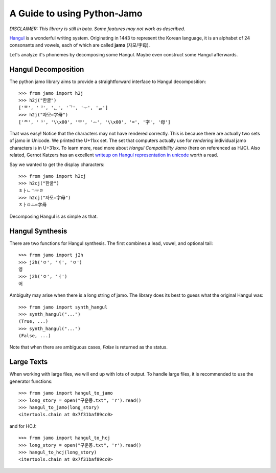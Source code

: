 .. _Jamo:

============================
A Guide to using Python-Jamo
============================

*DISCLAIMER: This library is still in beta. Some features may not work as
described.*

`Hangul <https://en.wikipedia.org/wiki/Hangul>`_ is a wonderful writing system.
Originating in 1443 to represent the Korean language, it is an alphabet of 24
consonants and vowels, each of which are called **jamo** (자모/字母).

Let's analyze it's phonemes by decomposing some Hangul. Maybe even construct
some Hangul afterwards.

Hangul Decomposition
--------------------

The python jamo library aims to provide a straightforward interface to Hangul
decomposition::

    >>> from jamo import h2j
    >>> h2j("한굴")
    ['ᄒ', 'ᅡ', 'ᆫ', 'ᄀ', 'ᅮ', 'ᆯ']
    >>> h2j("자모=字母")
    ['ᄌ', 'ᅡ', '\\x00', 'ᄆ', 'ᅩ', '\\x00', '=', '字', '母']

That was easy! Notice that the characters may not have rendered correctly. This
is because there are actually two sets of jamo in Unicode. We printed the
U+11xx set. The set that computers actually use for *rendering* individual jamo
characters is in U+31xx. To learn more, read more about `Hangul Compatibility
Jamo` (here on referenced as HJC). Also related, Gernot Katzers has an
excellent `writeup on Hangul representation in unicode
<http://gernot-katzers-spice-pages.com/var/korean_hangul>`_ worth a read.

Say we wanted to get the display characters::

    >>> from jamo import h2cj
    >>> h2cj("한굴")
    ㅎㅏㄴㄱㅜㄹ
    >>> h2cj("자모=字母")
    ㅈㅏㅁㅗ=字母 

Decomposing Hangul is as simple as that.

Hangul Synthesis
----------------

There are two functions for Hangul synthesis. The first combines a lead, vowel,
and optional tail::
    
    >>> from jamo import j2h
    >>> j2h('ㅇ', 'ㅕ', 'ㅇ')
    영
    >>> j2h('ㅇ', 'ㅓ')
    어

Ambiguity may arise when there is a long string of jamo. The library does its
best to guess what the original Hangul was::

    >>> from jamo import synth_hangul
    >>> synth_hangul("...")
    (True, ...)
    >>> synth_hangul("...")
    (False, ...)

Note that when there are ambiguous cases, `False` is returned as the status.

Large Texts
------------

When working with large files, we will end up with lots of output. To handle
large files, it is recommended to use the generator functions::

    >>> from jamo import hangul_to_jamo
    >>> long_story = open("구운몽.txt", 'r').read()
    >>> hangul_to_jamo(long_story)
    <itertools.chain at 0x7f31baf89cc0>

and for HCJ::

    >>> from jamo import hangul_to_hcj
    >>> long_story = open("구운몽.txt", 'r').read()
    >>> hangul_to_hcj(long_story)
    <itertools.chain at 0x7f31baf89cc0>
